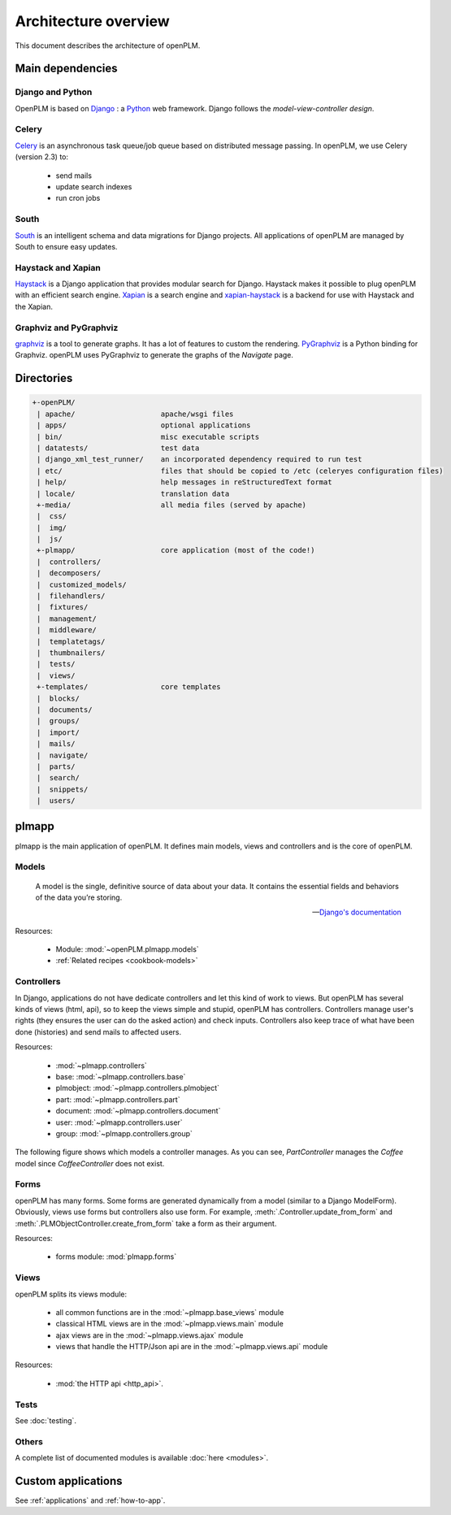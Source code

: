 ========================
Architecture overview
========================

This document describes the architecture of openPLM.



Main dependencies
=======================

Django and Python
+++++++++++++++++

OpenPLM is based on `Django <https://www.djangoproject.com/>`_ : a `Python <http://www.python.org/>`_ web framework.
Django follows the `model-view-controller design`.


Celery
+++++++

`Celery <http://celeryproject.org/>`_ is an asynchronous task queue/job queue 
based on distributed message passing. In openPLM, we use Celery (version 2.3) to:

    * send mails
    * update search indexes
    * run cron jobs

.. seealso::
    The documentation of Celery: http://celery.readthedocs.org/en/latest/ .
    
    `RabbitMQ <http://www.rabbitmq.com/>`_, an efficient
    message broker recommended by Celery.

South
+++++

`South <http://south.aeracode.org/>`_ is an intelligent schema and data
migrations for Django projects. All applications of openPLM are managed by
South to ensure easy updates.


Haystack and Xapian
++++++++++++++++++++

`Haystack <http://haystacksearch.org/>`_ is a Django application that provides
modular search for Django.
Haystack makes it possible to plug openPLM with an efficient search engine.
`Xapian <http://xapian.org>`_ is a search engine and `xapian-haystack <https://github.com/notanumber/xapian-haystack>`_ is a backend for use with Haystack and the Xapian.

.. seealso::
    The documentation of Haystack: http://docs.haystacksearch.org/dev/index.html .


Graphviz and PyGraphviz
++++++++++++++++++++++++

`graphviz <http://www.graphviz.org>`_ is a tool to generate graphs. It has a lot
of features to custom the rendering. 
`PyGraphviz <http://networkx.lanl.gov/trac/wiki/PyGraphviz>`_ is a Python binding
for Graphviz. openPLM uses PyGraphviz to generate the graphs of the *Navigate*
page.

Directories
==============

.. code-block:: none

   +-openPLM/
    | apache/                    apache/wsgi files
    | apps/                      optional applications
    | bin/                       misc executable scripts 
    | datatests/                 test data
    | django_xml_test_runner/    an incorporated dependency required to run test
    | etc/                       files that should be copied to /etc (celeryes configuration files)
    | help/                      help messages in reStructuredText format
    | locale/                    translation data
    +-media/                     all media files (served by apache)
    |  css/                     
    |  img/
    |  js/
    +-plmapp/                    core application (most of the code!)
    |  controllers/
    |  decomposers/
    |  customized_models/
    |  filehandlers/
    |  fixtures/
    |  management/
    |  middleware/
    |  templatetags/
    |  thumbnailers/
    |  tests/
    |  views/
    +-templates/                 core templates
    |  blocks/
    |  documents/
    |  groups/
    |  import/
    |  mails/
    |  navigate/
    |  parts/
    |  search/
    |  snippets/
    |  users/

plmapp
======

plmapp is the main application of openPLM. It defines main models, views and
controllers and is the core of openPLM.

Models
+++++++

    A model is the single, definitive source of data about your data. It
    contains the essential fields and behaviors of the data you’re storing.
    
    -- `Django's documentation <https://docs.djangoproject.com/en/1.3/topics/db/models/#module-django.db.models>`_

Resources:

    * Module: :mod:`~openPLM.plmapp.models`
    * :ref:`Related recipes <cookbook-models>`

Controllers
+++++++++++

In Django, applications do not have dedicate controllers and let this kind of
work to views. But openPLM has several kinds of views (html, api), so to
keep the views simple and stupid, openPLM has controllers.
Controllers manage user's rights (they ensures the user can do the asked action)
and check inputs. Controllers also keep trace of what have been done
(histories) and send mails to affected users. 

Resources:
    
    * :mod:`~plmapp.controllers`
    * base: :mod:`~plmapp.controllers.base`
    * plmobject: :mod:`~plmapp.controllers.plmobject`
    * part: :mod:`~plmapp.controllers.part`
    * document: :mod:`~plmapp.controllers.document`
    * user: :mod:`~plmapp.controllers.user`
    * group: :mod:`~plmapp.controllers.group`

The following figure shows which models a controller manages.
As you can see, *PartController* manages the *Coffee* model since *CoffeeController* does not exist.

.. figure:: uml_models_controllers.*
    :width: 100%

Forms
++++++

openPLM has many forms. Some forms are generated dynamically from a model
(similar to a Django ModelForm). Obviously, views use forms but controllers
also use form. For example, :meth:`.Controller.update_from_form` and
:meth:`.PLMObjectController.create_from_form` take a form as their argument.

Resources:

    * forms module: :mod:`plmapp.forms`

Views
+++++

openPLM splits its views module:

    * all common functions are in the :mod:`~plmapp.base_views` module
    * classical HTML views are in the :mod:`~plmapp.views.main` module
    * ajax views are in the :mod:`~plmapp.views.ajax` module
    * views that handle the HTTP/Json api are in the :mod:`~plmapp.views.api` module

Resources:

    * :mod:`the HTTP api <http_api>`.

Tests
++++++

See :doc:`testing`.

Others
+++++++

A complete list of documented modules is available :doc:`here <modules>`.


Custom applications
===================

See :ref:`applications` and :ref:`how-to-app`.


